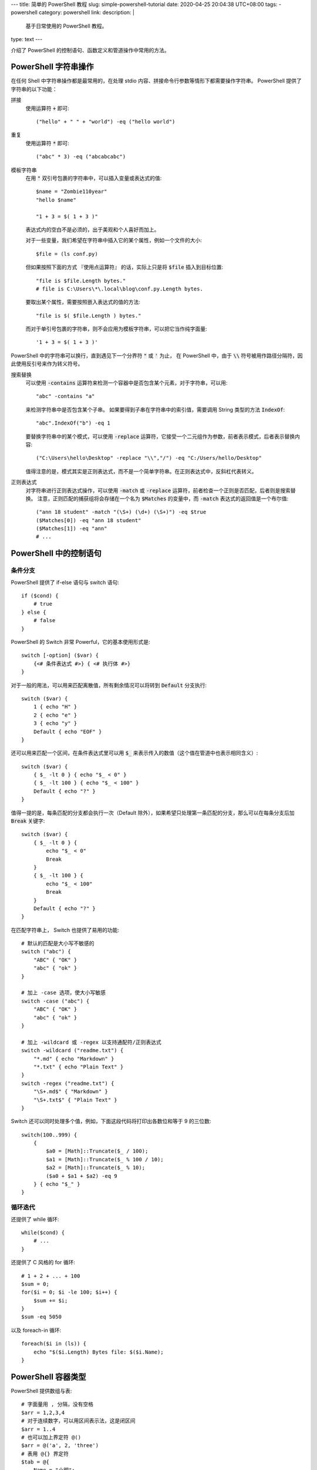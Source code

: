 ---
title: 简单的 PowerShell 教程
slug: simple-powershell-tutorial
date: 2020-04-25 20:04:38 UTC+08:00
tags:
- powershell
category: powershell
link:
description: |
    基于日常使用的 PowerShell 教程。
type: text
---

.. default-role:: code

介绍了 PowerShell 的控制语句、函数定义和管道操作中常用的方法。

.. TEASER_END

#####################
PowerShell 字符串操作
#####################

在任何 Shell 中字符串操作都是最常用的，在处理 stdio 内容、拼接命令行参数等情形下都需要操作字符串。
PowerShell 提供了字符串的以下功能：

拼接
    使用运算符 `+` 即可::

        ("hello" + " " + "world") -eq ("hello world")

重复
    使用运算符 `*` 即可::

        ("abc" * 3) -eq ("abcabcabc")

模板字符串
    在用 `"` 双引号包裹的字符串中，可以插入变量或表达式的值::

        $name = "Zombie110year"
        "hello $name"

        "1 + 3 = $( 1 + 3 )"

    表达式内的空白不是必须的，出于美观和个人喜好而加上。

    对于一些变量，我们希望在字符串中插入它的某个属性，例如一个文件的大小::

        $file = (ls conf.py)

    但如果按照下面的方式 『使用点运算符』 的话，实际上只是将 `$file` 插入到目标位置::

        "file is $file.Length bytes."
        # file is C:\Users\*\.local\blog\conf.py.Length bytes.

    要取出某个属性，需要按照嵌入表达式的值的方法::

        "file is $( $file.Length ) bytes."

    而对于单引号包裹的字符串，则不会应用为模板字符串，可以把它当作纯字面量::

        '1 + 3 = $( 1 + 3 )'

PowerShell 中的字符串可以换行，直到遇见下一个分界符 `"` 或 `'` 为止，
在 PowerShell 中，由于 `\\` 符号被用作路径分隔符，因此使用反引号来作为转义符号。

搜索替换
    可以使用 `-contains` 运算符来检测一个容器中是否包含某个元素，对于字符串，可以用::

        "abc" -contains "a"

    来检测字符串中是否包含某个子串。
    如果要得到子串在字符串中的索引值，需要调用 String 类型的方法 `IndexOf`::

        "abc".IndexOf("b") -eq 1

    要替换字符串中的某个模式，可以使用 `-replace` 运算符，它接受一个二元组作为参数，前者表示模式，后者表示替换内容::

        ("C:\Users\hello\Desktop" -replace "\\","/") -eq "C:/Users/hello/Desktop"

    值得注意的是，模式其实是正则表达式，而不是一个简单字符串。在正则表达式中，反斜杠代表转义。

正则表达式
    对字符串进行正则表达式操作，可以使用 `-match` 或 `-replace` 运算符，前者检查一个正则是否匹配，后者则是搜索替换。
    注意，正则匹配的捕获组将会存储在一个名为 `$Matches` 的变量中，而 `-match` 表达式的返回值是一个布尔值::

        ("ann 18 student" -match "(\S+) (\d+) (\S+)") -eq $true
        ($Matches[0]) -eq "ann 18 student"
        ($Matches[1]) -eq "ann"
        # ...

#######################
PowerShell 中的控制语句
#######################

条件分支
========

PowerShell 提供了 if-else 语句与 switch 语句::

    if ($cond) {
        # true
    } else {
        # false
    }

PowerShell 的 Switch 非常 Powerful，它的基本使用形式是::

    switch [-option] ($var) {
        {<# 条件表达式 #>} { <# 执行体 #>}
    }

对于一般的用法，可以用来匹配离散值，所有剩余情况可以将转到 `Default` 分支执行::

    switch ($var) {
        1 { echo "H" }
        2 { echo "e" }
        3 { echo "y" }
        Default { echo "EOF" }
    }

还可以用来匹配一个区间，在条件表达式里可以用 `$_` 来表示传入的数值（这个值在管道中也表示相同含义）::

    switch ($var) {
        { $_ -lt 0 } { echo "$_ < 0" }
        { $_ -lt 100 } { echo "$_ < 100" }
        Default { echo "?" }
    }

值得一提的是，每条匹配的分支都会执行一次（Default 除外），如果希望只处理第一条匹配的分支，那么可以在每条分支后加 `Break` 关键字::

    switch ($var) {
        { $_ -lt 0 } {
            echo "$_ < 0"
            Break
        }
        { $_ -lt 100 } {
            echo "$_ < 100"
            Break
        }
        Default { echo "?" }
    }

在匹配字符串上， Switch 也提供了易用的功能::

    # 默认的匹配是大小写不敏感的
    switch ("abc") {
        "ABC" { "OK" }
        "abc" { "ok" }
    }

    # 加上 -case 选项，使大小写敏感
    switch -case ("abc") {
        "ABC" { "OK" }
        "abc" { "ok" }
    }

    # 加上 -wildcard 或 -regex 以支持通配符/正则表达式
    switch -wildcard ("readme.txt") {
        "*.md" { echo "Markdown" }
        "*.txt" { echo "Plain Text" }
    }
    switch -regex ("readme.txt") {
        "\S+.md$" { "Markdown" }
        "\S+.txt$" { "Plain Text" }
    }

Switch 还可以同时处理多个值，例如，下面这段代码将打印出各数位和等于 9 的三位数::

    switch(100..999) {
        {
            $a0 = [Math]::Truncate($_ / 100);
            $a1 = [Math]::Truncate($_ % 100 / 10);
            $a2 = [Math]::Truncate($_ % 10);
            ($a0 + $a1 + $a2) -eq 9
        } { echo "$_" }
    }

循环迭代
========

还提供了 while 循环::

    while($cond) {
        # ...
    }

还提供了 C 风格的 for 循环::

    # 1 + 2 + ... + 100
    $sum = 0;
    for($i = 0; $i -le 100; $i++) {
        $sum += $i;
    }
    $sum -eq 5050

以及 foreach-in 循环::

    foreach($i in (ls)) {
        echo "$($i.Length) Bytes file: $($i.Name);
    }

###################
PowerShell 容器类型
###################

PowerShell 提供数组与表::

    # 字面量用 , 分隔，没有空格
    $arr = 1,2,3,4
    # 对于连续数字，可以用区间表示法，这是闭区间
    $arr = 1..4
    # 也可以加上界定符 @()
    $arr = @('a', 2, 'three')
    # 表用 @{} 界定符
    $tab = @{
        Name = "小明";
        Age = 24;
        Job = "待业";
    }

都通过 `[index]` 进行 访问::

    # 数组索引从 0 开始
    $arr[0]
    # 如果为负数，则逆序访问，类似 Python
    $arr[-1]
    # 用一个范围做切片
    $arr[1..3]
    # 逆序切片
    $arr[3..1]
    # 表可以通过点运算符访问，如果键的命名满足标识符格式的话
    $tab["Name"] -eq $tab.Name

数组的大小是固定的，因此不能插入或删除值，要做到这点，必须创建新的数组::

    $arr += "abc"

    $arr = $arr[0..($arr.Count - 1)]

默认的数组是弱类型的，但是在声明数组时使用类型标注可以让其生成强类型数组::

    [int[]] $arr = 1,2,3,4,5
    $arr += "string"

    无法将值“string”转换为类型“System.Int32”。错误:“输入字符串的格式不正确。”
    所在位置 行:1 字符: 5
    +     $arr += "string"
    +     ~~~~~~~~~~~~~~~~
        + CategoryInfo          : MetadataError: (:) [], ArgumentTransformationMetadataException
        + FullyQualifiedErrorId : RuntimeException

###############
PowerShell 函数
###############

PowerShell 中的函数通过 `function` 关键字来定义::

    function func {
        echo Hello
    }

当调用时，通过 `函数名 参数0 参数1 ...` 的方式调用。
函数可以用 `$args` 访问所有传入的参数，不过由于这些参数需要手动解析，很不易用。
因此，通常在一个 `param` 块中定义函数的参数，例如，为开启 aria2c 的 RPC 服务而定义一个函数::

    function aria2c-rpc {
        param([switch] $hidden)
        if ($hidden) {
            Start-Process -FilePath aria2c.exe -WindowStyle Hidden
        } else {
            aria2c.exe
        }
    }

在 `param` 块中定义的参数可以设定类型，也可以设定默认值；参数之间用逗号分隔::

    function gitignoreapi {
        param(
            [string] $language = "python",
            [string] $output   = ".gitignore"
        )
        curl.exe -o $output "https://gitignore.io/api/$language"
    }

这样定义的函数，可以通过 `-参数名 参数值` 的方式传递参数。
特别的是 `[switch]` 类型的参数，它不接受值，当参数中存在此选项时，其值为 `$true` 否则为 `$false`。

函数的最后一个表达式的值就是它的返回值，也可以用 return 指定。

############################
基于管道的 PowerShell 工作流
############################

在管道传递中，无法使用 if-else foreach 等控制语句，PowerShell 提供了 `ForEach-Object` 和 `Where-Object` 来完成它们的任务。

ForEach-Object
    对每一个对象执行一定的命令，命令通过 `-Process` 参数传入，例如::

        1..10 | ForEach-Object -Process { echo $($_ * 2) }

    将会输出传入数字的两倍。

Where-Object
    过滤对象，只有判断条件为 `$true` 的对象才会进入管道的下一级，条件表达式通过 `-FileterScript` 传入::

        1..10 | Where-Object -FilterScript { $_ % 2 -eq 1 }

使用管道时必须要小心，它消耗的资源特别大。

########
必知必会
########

Get-Command
===========

一个帮助使用 PowerShell 的指令，可以接受一个通配符，查询所有相关的可用命令::

    Get-Command *-Process

::

    CommandType Name          Version Source
    ----------- ----          ------- ------
    Cmdlet      Debug-Process 3.1.0.0 Microsoft.PowerShell.Management
    Cmdlet      Get-Process   3.1.0.0 Microsoft.PowerShell.Management
    Cmdlet      Start-Process 3.1.0.0 Microsoft.PowerShell.Management
    Cmdlet      Stop-Process  3.1.0.0 Microsoft.PowerShell.Management
    Cmdlet      Wait-Process  3.1.0.0 Microsoft.PowerShell.Management

Start-Process
=============

Start-Process 用来启动一个进程，重要的参数有三个：

-FilePath       可执行文件的路径，如果在 $env:Path 下，则只需要文件名
-ArgumentList   可执行文件接受的命令行参数，用字符串形式传递，
                各参数用逗号分隔（PowerShell 的字符串数组）
-WindowStyle    窗口模式，如果设置为 Hidden 则没有窗口，否则弹出 cmd 窗口。

Get-Process 与 Stop-Process
===========================

用来查找进程与终止进程的。
一般对前者用 `-Name` 参数查找一组匹配通配符的进程，获取其 PID，
然后调用后者 `-Id` 参数精确终止进程::

    Get-Process -Name *brook*
    Stop-Process -Id 8123

Start-Job
=========

启动一个后台任务，任务需要执行的命令通过 `-ScriptBlock` 传入::

    Start-Job -ScriptBlock {
        # ...
    }

任务创建后即开始运行。可以通过 Get-Job 查看状态。其他相关的指令自行用 `Get-Command *-Job` 查询。